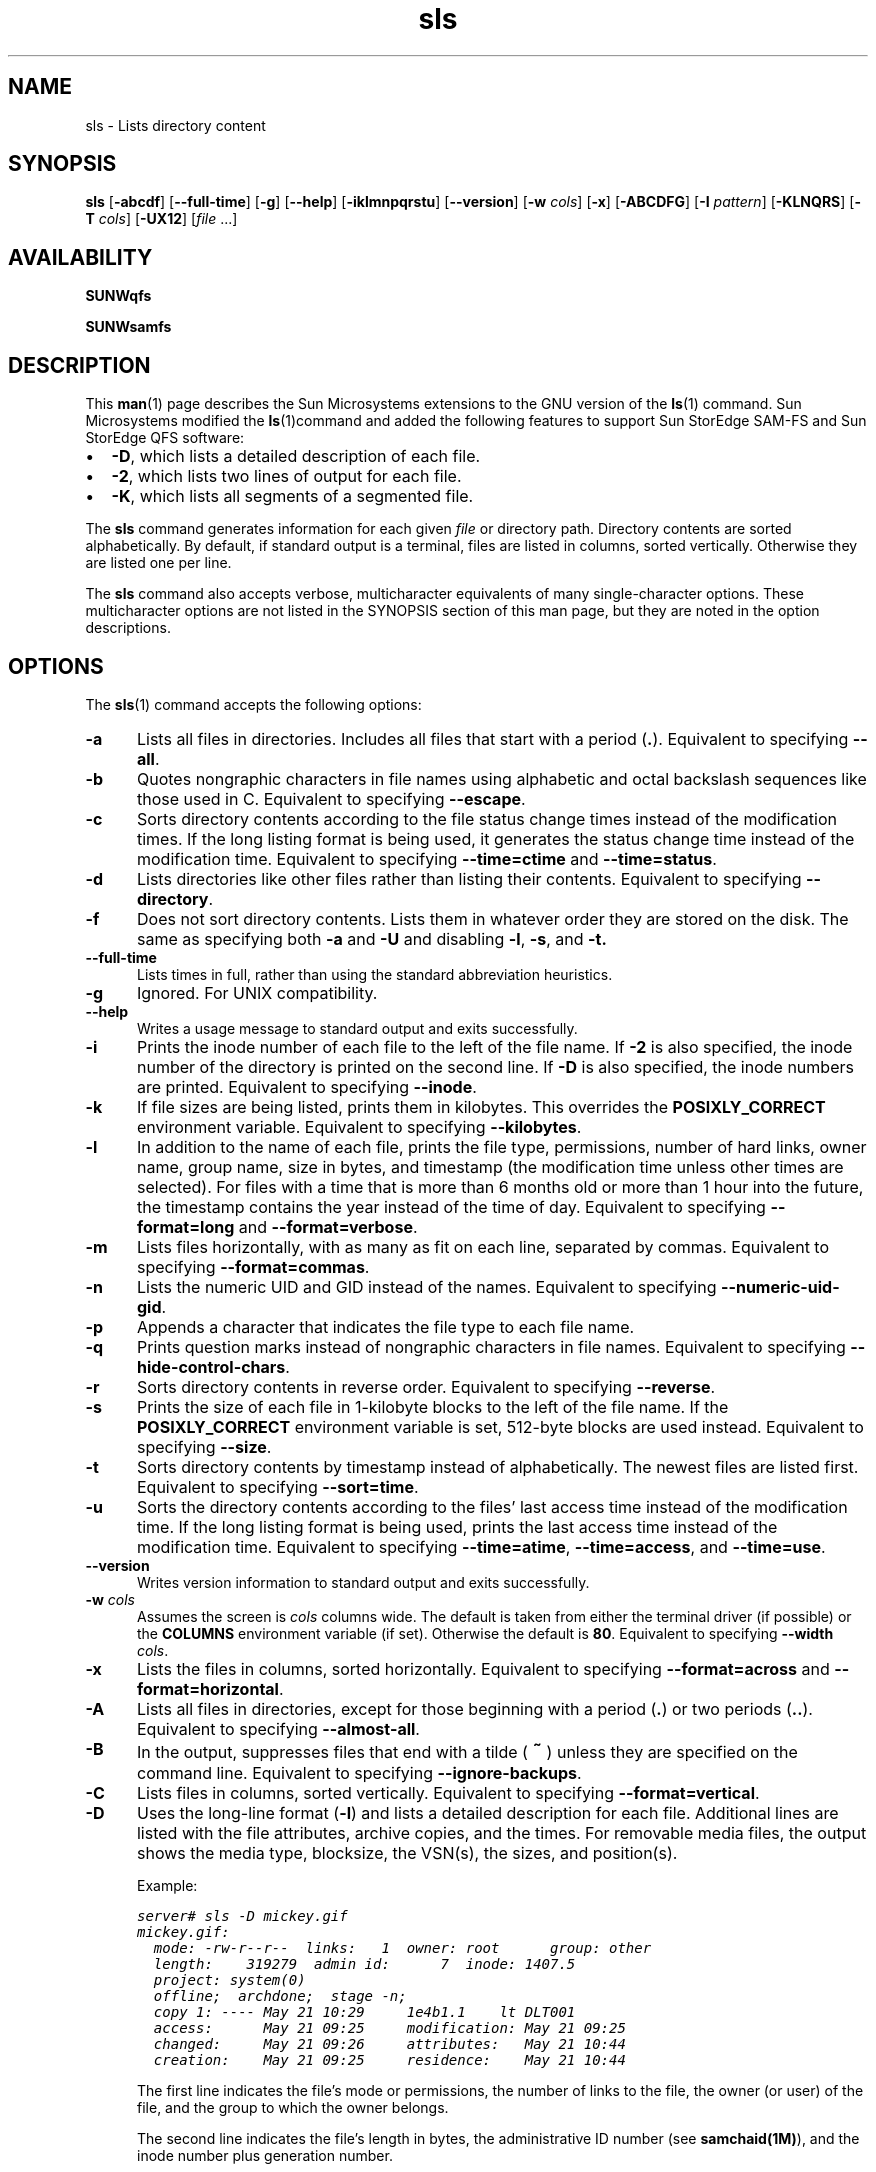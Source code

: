." $Revision: 1.36 $
.ds ]W Sun Microsystems
.\" SAM-QFS_notice_begin
.\"
.\" CDDL HEADER START
.\"
.\" The contents of this file are subject to the terms of the
.\" Common Development and Distribution License (the "License").
.\" You may not use this file except in compliance with the License.
.\"
.\" You can obtain a copy of the license at pkg/OPENSOLARIS.LICENSE
.\" or http://www.opensolaris.org/os/licensing.
.\" See the License for the specific language governing permissions
.\" and limitations under the License.
.\"
.\" When distributing Covered Code, include this CDDL HEADER in each
.\" file and include the License file at pkg/OPENSOLARIS.LICENSE.
.\" If applicable, add the following below this CDDL HEADER, with the
.\" fields enclosed by brackets "[]" replaced with your own identifying
.\" information: Portions Copyright [yyyy] [name of copyright owner]
.\"
.\" CDDL HEADER END
.\"
.\" Copyright 2009 Sun Microsystems, Inc.  All rights reserved.
.\" Use is subject to license terms.
.\"
.\" SAM-QFS_notice_end
.\"
.na
.nh
.TH sls 1  "29 Oct 2008"
.SH NAME
sls \- Lists directory content
.SH SYNOPSIS
\fBsls\fR
\%[\fB\-abcdf\fR]
\%[\fB\-\-full\-time\fR]
\%[\fB\-g\fR]
\%[\fB\-\-help\fR]
\%[\fB\-iklmnpqrstu\fR]
\%[\fB\-\-version\fR]
\%[\fB\-w \fIcols\fR]
\%[\fB\-x\fR]
\%[\fB\-ABCDFG\fR]
\%[\fB\-I \fIpattern\fR]
\%[\fB\-KLNQRS\fR]
\%[\fB\-T \fIcols\fR]
\%[\fB\-UX12\fR]
\%[\fIfile\fR \&.\&.\&.]
.SH AVAILABILITY
\fBSUNWqfs\fR
.PP
\fBSUNWsamfs\fR
.SH DESCRIPTION
This \fBman\fR(1) page describes the Sun Microsystems extensions to the
GNU version of the \fBls\fR(1) command.
Sun Microsystems modified the \fBls\fR(1)command and added the following
features
to support Sun StorEdge \%SAM-FS and Sun StorEdge QFS software:
.TP 2
\(bu
\fB\-D\fR, which lists a detailed description of each file.
.TP
\(bu
\fB\-2\fR, which lists two lines of output for each file.
.TP
\(bu
\fB\-K\fR, which lists all segments of a segmented file.
.PP
The \fBsls\fR command generates information for each
given \fIfile\fR or directory path.
Directory contents are sorted alphabetically.
By default, if standard output is a terminal,
files are listed in columns, sorted vertically.
Otherwise they are listed one per line.
.PP
The \fBsls\fR command also accepts verbose,
multicharacter equivalents of many single-character options.
These multicharacter options are not listed in the SYNOPSIS section of
this man page, but they are noted in the option descriptions.
.SH OPTIONS
The \fBsls\fR(1) command accepts the following options:
.TP 5
\fB\-a\fR
Lists all files in directories.  Includes all files that start with
a period (\fB\&.\fR).
Equivalent to specifying \fB\-\-all\fR.
.TP
\fB\-b\fR
Quotes nongraphic characters in file names using alphabetic and octal
backslash sequences like those used in C.
Equivalent to specifying \fB\-\-escape\fR.
.TP
\fB\-c\fR
Sorts directory contents according to the file status change times
instead of the modification times.  If the long listing format is being
used, it generates the status change time instead of the modification time.
Equivalent to specifying \fB\-\-time=ctime\fR
and \fB\-\-time=status\fR.
.TP
\fB\-d\fR
Lists directories like other files rather than listing their contents.
Equivalent to specifying \fB\-\-directory\fR.
.TP
\fB\-f\fR
Does not sort directory contents.  Lists them in whatever order they are
stored on the disk.  The same as specifying both \fB\-a\fR
and \fB\-U\fR and disabling \fB\-l\fR, \fB\-s\fR, and \fB\-t.
.TP
\fB\-\-full\-time\fR
Lists times in full, rather than using the standard abbreviation
heuristics.
.TP
\fB\-g\fR
Ignored.  For UNIX compatibility.
.TP
\fB\-\-help\fR
Writes a usage message to standard output and exits successfully.
.TP
\fB\-i\fR
Prints the inode number of each file to the left of the file name.
If \fB\-2\fR is also specified, the inode number of the directory
is printed on the second line.
If \fB\-D\fR is also specified, the inode numbers are printed.
Equivalent to specifying \fB\-\-inode\fR.
.TP
\fB\-k\fR
If file sizes are being listed, prints them in kilobytes.
This overrides the \fBPOSIXLY_CORRECT\fR environment variable.
Equivalent to specifying \fB\-\-kilobytes\fR.
.TP
\fB\-l\fR
In addition to the name of each file, prints the file type,
permissions, number of hard links, owner name, group name, size in
bytes, and timestamp (the modification time unless other times are
selected).  For files with a time that is more than 6 months old or
more than 1 hour into the future, the timestamp contains the year
instead of the time of day.
Equivalent to specifying \fB\-\-format=long\fR
and \fB\-\-format=verbose\fR.
.TP
\fB\-m\fR
Lists files horizontally, with as many as fit on each line,
separated by commas.
Equivalent to specifying \fB\-\-format=commas\fR.
.TP
\fB\-n\fR
Lists the numeric UID and GID instead of the names.
Equivalent to specifying \%\fB\-\-numeric\-uid\-gid\fR.
.TP
\fB\-p\fR
Appends a character that indicates the file type to each file name.
.TP
\fB\-q\fR
Prints question marks instead of nongraphic characters in file names.
Equivalent to specifying \%\fB\-\-hide\-control\-chars\fR.
.TP
\fB\-r\fR
Sorts directory contents in reverse order.
Equivalent to specifying \fB\-\-reverse\fR.
.TP
\fB\-s\fR
Prints the size of each file in \%1-kilobyte blocks
to the left of the file name.
If the \fBPOSIXLY_CORRECT\fR environment variable is
set, \%512-byte blocks are used instead.
Equivalent to specifying \fB\-\-size\fR.
.TP
\fB\-t\fR
Sorts directory contents by timestamp instead of alphabetically.
The newest files are listed first.
Equivalent to specifying \fB\-\-sort=time\fR.
.TP
\fB\-u\fR
Sorts the directory contents according to the files' last access time
instead of the modification time.  If the long listing format is being
used, prints the last access time instead of the modification time.
Equivalent to specifying \fB\-\-time=atime\fR,
\fB\-\-time=access\fR, and \fB\-\-time=use\fR.
.TP
\fB\-\-version\fR
Writes version information to standard output and exits successfully.
.TP 5
\fB\-w\fI cols\fR
Assumes the screen is \fIcols\fR columns wide.
The default is taken from either the terminal driver (if
possible) or the \fBCOLUMNS\fR environment variable (if set).
Otherwise the default is \fB80\fR.
Equivalent to specifying \fB\-\-width \fIcols\fR.
.TP
\fB\-x\fR
Lists the files in columns, sorted horizontally.
Equivalent to specifying \fB\-\-format=across\fR
and \fB\-\-format=horizontal\fR.
.TP
\fB\-A\fR
Lists all files in directories, except for those beginning
with a period (\fB\&.\fR) or two periods (\fB\&.\&.\fR).
Equivalent to specifying \fB\-\-almost\-all\fR.
.TP
\fB\-B\fR
In the output, suppresses files that end with a
tilde (\s+1\fB~\fR\s-1) unless they are specified on the command line.
Equivalent to specifying \fB\-\-ignore\-backups\fR.
.TP
\fB\-C\fR
Lists files in columns, sorted vertically.
Equivalent to specifying \fB\-\-format=vertical\fR.
.TP
\fB\-D\fR
Uses the long-line format (\fB\-l\fR) and lists a detailed
description for each file.
Additional lines are listed with the file
attributes, archive copies, and the times.
For removable media files, the output shows the media type, blocksize,
the VSN(s), the sizes,  and position(s).
.RS 5
.PP
Example:
.PP
.nf
.ft CO
server# sls -D mickey.gif
mickey.gif:
  mode: -rw-r--r--  links:   1  owner: root      group: other
  length:    319279  admin id:      7  inode: 1407.5
  project: system(0)
  offline;  archdone;  stage -n;
  copy 1: ---- May 21 10:29     1e4b1.1    lt DLT001
  access:      May 21 09:25     modification: May 21 09:25
  changed:     May 21 09:26     attributes:   May 21 10:44
  creation:    May 21 09:25     residence:    May 21 10:44
.fi
.ft
.PP
The first line indicates the file's mode or permissions, the number of
links to the file, the owner
(or user) of the file, and the group
to which the owner belongs.
.PP
The second line indicates the file's length in bytes,
the administrative ID number (see \fBsamchaid(1M)\fR), and
the inode number plus generation number.
.PP
The third line indicates the file's project name and project ID
(see \fBchproj(1)\fR).
.PP
The fourth line shows the file states and attributes.
Possible file states, which are set by the system, are as follows:
.TP 10
\fBState\fR
\fBMeaning\fR
.TP
\fBdamaged\fR
The file is damaged.
.TP
\fBoffline\fR
The file is offline.
.TP
\fBarchdone\fR
Indicates that the archiver has completed processing the
file.  There is no more work that the archiver can do on a file.
Note that \fBarchdone\fR does not indicate that the file has
been archived.
.PP
Possible file attributes, which are set by the user, are as follows:
.TP 15
\fBAttribute\fR
\fBMeaning\fR
.TP
\fBarchive \-n\fR
The file is marked never archive (superuser only).
.TP
\fBarchive \-C\fR
The file is marked for concurrent archiving.
.TP
\fBrelease \-n\fR
The file is marked for never release.
.TP
\fBrelease \-a\fR
This file is marked for release as soon as 1 copy is made.
.TP
\fBrelease \-p\fR
The file is marked for partial release.
\fBpartial=\fIn\fBk\fR indicates that the first \fIn\fR
kilobytes of disk space are retained in disk cache for this file.
\fBoffline\fR/\fBonline\fR indicates the first \fIn\fR kilobytes
of disk space are offline/online.
.TP
\fBstage \-n\fR
The file is marked never stage.
.TP
\fBstage \-a\fR
The file is marked for associative staging.
.TP
\fBsetfa \-D\fR
The file is marked for direct I/O.
.TP
\fBsetfa \-g\fIn\fR
The file is marked for allocation on stripe group \fIn\fR.
.TP
\fBsetfa \-s\fIm\fR
The file is marked for allocation with a stripe width of \fIm\fR.
.TP
\fBsegment \fIn\fBm\fR \fBstage_ahead\fR \fIx\fR
The file is marked for segment access.
\fBsegment=\fIn\fBm\fR indicates \fIn\fR megabytes is the segment size.
\fBstage_ahead=\fIx\fR indicates \fIx\fR segments will be staged ahead of
the current segment.
.PP
The next line appears only for a segment index.
The line is as follows:
.PP
.ft CO
segments \fIn
.ft CO
, offline \fIo
.ft CO
, archdone \fIa
.ft CO
, damaged \fId\fR
.PP
In this line, \fIn\fR is the number of data segments; \fIo\fR is
the number of data segments offline; \fIa\fR is the number of data
segments that have met their archiving requirements; and \fId\fR
is the number of data segments that are damaged.
.PP
The archive copy line is displayed only if there is an active
or stale copy.
An example of archive copy line output is as follows:
.PP
.ft CO
copy 1: ---- Sep 11 10:43    3498f.1    mo OPT001
.ft
.PP
\fRThe first field indicates the archive copy number.
.PP
The second field consists of four dashes, as follows:
.TP 2
\(bu
Dash 1 indicates a stale or active entry, as follows:
.RS 2
.TP 8
\fBContent\fR
\fBMeaning\fR
.TP
\fBS\fR
The archive copy is stale.
This means that the file has been modified, and this
archive copy is for a previous version of the file.
.TP
\fBU\fR
The copy has been unarchived.
.TP
\fB\-\fR
The archive copy is active and valid.
.RE
.TP 2
\(bu
Dash 2 indicates the archive status, as follows:
.RS 2
.TP 8
\fBContent\fR
\fBMeaning\fR
.TP
\fBr\fR
The archiver will rearchive this copy.
.TP
\fB\-\fR
This archive copy will not be rearchived.
.RE
.TP 2
\(bu
Dash 3 is unused.
.TP
\(bu
Dash 4 indicates a damaged, undamaged, or verified status, as
follows:
.RS 2
.TP 8
\fBContent\fR
\fBMeaning\fR
.TP
\fBD\fR
The archive copy is damaged.
This archive copy will not be staged.
.TP
\fBV\fR
The archive copy has been verified. The file is 
flagged for data verification and this copy has been verified.
.TP
\fB\-\fR
The archive copy is not damaged, and if the file is flagged for 
data verification, this copy has not yet been
verified. It is a candidate for staging.
.RE
.PP
The third field shows the date and time when the archive copy was
written to the media.
.LP
The fourth field contains two hex numbers separated by a period (\fB.\fR).
The first hex number, \fB3498f\fR, is the position of the beginning of the
archive file on the media.
For disk archive copies the first number is an index to the file path (see
below).
The second hex number is the file byte offset divided by 512
of this copy on the archive file.
In this example, \fB1\fR means that
this is the first file on the archive file
because it is offset by 512 bytes, which is the length of
the \fBtar\fR(1) header.
.PP
The last two fields indicate the media type and the volume serial
name on which the archive copy resides.
.PP
For media type \fBdk\fR (disk archiving) the volume serial name is the disk
volume as defined in \fBdiskvols.conf\fR(4), and there is an additional field
which is the path to the archived tar file.  This path is relative to
the pathname for the disk volume as specified in the \fBdiskvols.conf\fR file.
.PP
For media type \fBcb\fR (Sun StorageTek 5800 Storage System disk archiving)
the volume serial name is the disk volume as defined in \fBdiskvols.conf\fR(4),
and there is an additional field which is the metadata string for the archived
tar file.
.PP
Various times are displayed for the file as follows:
.PP
.TP 20
\fBTime Type\fR
\fBMeaning\fR
.TP
\fBaccess\fR
Time the file was last accessed.
.TP
\fBmodification\fR
Time the file was last modified.
.TP
\fBchanged\fR
Time the information in the inode was last changed.
.TP
\fBattributes\fR
Time that Sun StorEdge \%SAM-FS or Sun StorEdge QFS
file system attributes were last changed.
.TP
\fBcreation\fR
Time the file was created.
.TP
\fBresidence\fR
Time the file changed from offline to online or vice versa.
.PP
The WORM feature changes the meaning of some of the timing attributes
for a file.  In addition, information regarding retention duration,
state, and period (the latter in YYYYy DDd HHh MMm format) is available.
The changes to original time attributes and the retention attributes are
as follows:
.PP
.TP 20
\fBTime Type\fR
\fBMeaning\fR
.TP
\fBmodification\fR
Start time for the retention period.
.TP
\fBchanged\fR
Time the retention period was last changed.
.TP
\fBattributes\fR
The date the retention period will expire.
.TP
\fBretention\fR
The retention state of the file, active or over.
.TP
\fBretention-period\fR
The time supplied when the retention period was set on the file.
.PP
Directories are handled differently as retention periods are the
default period for files and subdirectories contained in that directory.
Unlike files, retention periods on directories can be shortened.
Setting the WORM flag on a directory should be a reasonably rare
occurance as the WORM feature is inherited from the parent.  When
the WORM flag is set on a directory only the state is changed to
"worm-capable" indicating the directory can contain retained files.
.LP
The checksum attributes are displayed on the line as follows.
.PP
.ft CO
.nf
\fBchecksum: -g -u -a 1 0xec02591b41dca8aa 0x2cdc5977fdd5bbc4\fR
.fi
.ft
.PP
The previous line is displayed for a file with any of the possible checksum
attributes set.  If \fB-g\fR is set, the file
is marked for generating a checksum. If \fB-u\fR is set, the file
is marked for verifying the checksum.
The \fB-a\fR precedes the numeric algorithm indicator which
specifies which algorithm is used when generating the checksum value.
If two hex numbers appear, there is a valid checksum and
the checksum value is the 2 hex numbers.
.LP
For a removable media file, the following lines are displayed:
.LP
.ft CO
iotype: blockio  media: lt  vsns: 1 blocksize: 262144
section 0:  104071168       a358.0    CFX808
.ft
.PP
The first line shows the I/O type (always blockio), the media type, number
of volumes, and blocksize.  The second and following lines show the section
length, position and offset, and VSN for each volume.  There will only be one
section line except in the case of volume overflow.  The blocksize will
be zero until the first time the volume is loaded, at which time it will
be filled in with the correct value.
.PP
The \fB\-D\fR option is equivalent to
specifying \fB\-\-format=detailed\fR.
.RE
.RE
.TP 5
\fB\-F\fR
Suffixes each file name with a character that indicates the file type.
For regular files that are executable, the suffix is an asterisk
(\fB*\fR).
For directories, the suffix is a slash (\fB/\fR).
For symbolic links, the suffix is an at sign (\fB@\fR).
For FIFOs, the suffix is a pipe symbol (\fB|\fR).
For sockets, the suffix is an equal sign (\fB=\fR).
There is no suffix for regular files.
Equivalent to specifying \fB\-\-classify\fR.
.TP
\fB\-G\fR
Suppresses group information in a long format directory listing.
Equivalent to specifying \fB\-\-no\-group\fR.
.TP 5
\fB\-I\fI pattern\fR
Suppresses files whose names match the shell pattern \fIpattern\fR
unless they are specified on the command line.
As in the shell, an initial period (\fB.\fR) in a file name
does not match a wildcard at the start of \fIpattern\fR.
Equivalent to specifying \fB\-\-ignore \fIpattern\fR.
.TP
\fB\-K\fR
Lists all segments for a segmented file.
Must be specified in conjunction with the \fB\-2\fR or \fB\-D\fR options.
.TP
\fB\-L\fR
Lists the files linked to by symbolic links instead of listing the
content of the links.
Equivalent to specifying \fB\-\-dereference\fR.
.TP
\fB\-N\fR
Does not quote file names.
Equivalent to specifying \fB\-\-literal\fR.
.TP
\fB\-Q\fR
Encloses file names in double quotes and quotes nongraphic characters as
in C.
Equivalent to specifying \fB\-\-quote\-name\fR.
.TP
\fB\-R\fR
Lists the content of all directories recursively.
Equivalent to specifying \fB\-\-recursive\fR.
.TP
\fB\-S\fR
Sorts directory content by file size instead of alphabetically.
The largest files are listed first.
Equivalent to specifying \fB\-\-sort=size\fR.
.TP 5
\fB\-T\fI cols\fR
Assumes that each tab stop is \fIcols\fR columns wide.
The default is \fB8\fR.
Equivalent to specifying \fB\-\-tabsize \fIcols\fR.
.TP
\fB\-U\fR
Does not sort directory content.  Content is listed
in the order it is stored in on the disk.
Equivalent to specifying \fB\-\-sort=none\fR.
.TP
\fB\-X\fR
Sorts directory content alphabetically by file extension according
to the characters after the last period (\fB\&.\fR).
Files with no extension are sorted first.
Equivalent to specifying \fB\-\-sort=extension\fR.
.TP
\fB\-1\fR
Lists one line per file.
Equivalent to specifying \fB\-\-format=single\-column\fR.
.TP
\fB\-2\fR
Lists two lines per file.
The first line is identical to that obtained when you specify
long format output using the \fB\-l\fR option.
The second line lists the file
attributes, media requirements, and the creation time.
Removable media files show the media type and the VSN.
Nonchecksum file attributes are formatted as a string of ten characters.
.RS 5
.PP
The file attributes in the second line are indicated by their position,
as follows:
.PP
\(bu Position 1 - Offline/damaged status
.RS
.TP 4
\fBO\fR
The file is offline.
.TP
\fBP\fR
The file is offline with partial online.
.TP
\fBE\fR
The file is damaged.
.TP
\fB\-\fR
The file is online.
.RE
.PP
\(bu Position 2-4 - Archiver attributes
.RS
.TP 4
\fBn\fR
Never archive the file.
.TP
\fBa\fR
Archive the file immediately after creation or modification
(see \fBarchive\fR(1) to set).
Ignore archive set age times.
This attribute remains set until a different archive command
is issued for the file (see \fBarchive\fR(1)).
.TP
\fBr\fR
The file is scheduled to be re-archived on a different volume.
This attribute is set by the recycler.
.TP
\fB\-\fR
The attribute is not set.
.RE
.PP
\(bu Position 5-7 - Releaser attributes
.RS
.TP 4
\fBn\fR
Never release the file (only the superuser can set this).
.TP
\fBa\fR
Release as soon as 1 copy is archived.
.TP
\fBp\fR
Partially release the file.
The first portion is left on disk after release.
.TP
\fB\-\fR
The attribute is not set.
.RE
.PP
\(bu Position 8-9 - Stage attributes
.RS
.TP 4
\fBn\fR
Direct access to removable media (never stage on read).
.TP
\fBa\fR
Associatively stage this file.
.TP
\fB\-\fR
The attribute is not set.
.RE
.PP
\(bu Position 10 - Not used.  Always a dash (\fB\-\fR).
.PP
\(bu Position 11 - Blank space.
.PP
\(bu Position 12-14 - Checksum attributes.  Set by the \fBssum\fR(1)
command.
.RS
.TP 4
\fBg\fR
Generate a checksum value when archiving.
.TP
\fBu\fR
Checksum the file when staging.
.TP
\fBv\fR
A valid checksum exists.
.TP
\fB\-\fR
The attribute is not set.
.RE
.PP
\(bu Position 15-16 - Not used.  Always a dash (\-).
.PP
\(bu Position 17 - Blank space.
.PP
\(bu Position 18 - Segment attributes.
.RS
.TP 4
\fBs\fR
The segment attribute is set.
.TP
\fB\-\fR
The attribute is not set.
.RE
.PP
\(bu Position 19 - Index and segment attributes.
.RS
These attributes
do not appear if the segment attribute (position 17) is not set.
.TP 4
\fBS\fR
This is a data segment.
.TP
\fBI\fR
This is an index for a file segment.
Four additional numbers contained within braces (\fB{}\fP) are written,
as follows:  \fB{\fIn\fB, \fIo\fB, \fIa\fB, \fId\fB}\fR.
The numbers within the braces indicate the following:
.RS
.TP 4
\fIn\fR
The number of data segments in the segmented file.
.TP
\fIo\fR
The number of data segments which are offline.
.TP
\fIa\fR
The number of data segments which are archdone.
.TP
\fId\fR
The number of data segments which are damaged.
.RE
.TP
\fB\-\fR
The attribute is not set.
.RE
.sp
.LP
.PP
The next four fields indicate the media type for archive copies 1-4, if
present.
.PP
Example 1.  The \fBsls \-2\fR
command generates the following output for a nonsegmented file:
.PP
.nf
.ft CO
-rwxrwxrwx   1 smith  dev    10876  May  16 09:42  myfile
O----apn-- g-v-- -- lt
.ft
.fi
.PP
The preceding output shows that the file is offline
and has the partial release,
release after archive, and never stage attributes set.  It also has the
checksum generate attribute set, and a valid checksum value exists for
the file.  The file has copy 1 archived on \fBlt\fR (digital linear tape).
.PP
Example 2.  The \fBsls \-2\fR
command generates the following output for a segmented file:
.PP
.nf
.ft CO
-rwxrwxrwx   1 abc  dev    10876  May 16\09:42  yourfile
---------- ----- sI {5,0,0,0} lt
.ft
.fi
.RE
.PP
.TP 5
\fIfile\fR \&.\&.\&.
Specifies a \fIfile\fR name or full path name.
.SH EXAMPLES
The following output is obtained from specifying \%\fBsls\ -D\fR for a file archived
to disk:
.PP
.ft CO
.nf
/sam1/testdir0/filea:
  mode: -rw-r-----  links:   1  owner: root      group: other
  length:    306581  admin id:      0  inode:    11748.11
  project: system(0)
  copy 1: ---- Oct 31 13:52        15.0    dk disk01
  access:      Oct 31 13:50  modification: Oct 31 13:50
  changed:     Oct 31 13:50  attributes:   Oct 31 13:50
  creation:    Oct 31 13:50  residence:    Oct 31 13:50
.fi
.fT
.SH BUGS
On BSD systems, the \fB\-s\fR
option reports sizes that are half the correct values for files that
are NFS-mounted from HP-UX systems.  On HP-UX systems, it reports
sizes that are twice the correct values for files that are NFS-mounted
from BSD systems.  This is due to a flaw in HP-UX; it also affects the
HP-UX \fBls\fR(1) program.
.SH SEE ALSO
\fBarchive\fR(1),
\fBls\fR(1),
\fBrelease\fR(1),
\fBsamchaid\fR(1M),
\fBchproj\fR(1),
\fBssum\fR(1),
\fBstage\fR(1),
\fBtar\fR(1).

